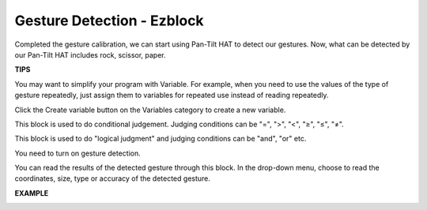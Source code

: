 Gesture Detection - Ezblock
===========================



Completed the gesture calibration, we can start using Pan-Tilt HAT to detect our gestures. Now, what can be detected by our Pan-Tilt HAT includes rock, scissor, paper.

.. image:: media/sp21hannn.jpg


**TIPS**


You may want to simplify your program with Variable. For example, when you need to use the values of the type of gesture repeatedly, just assign them to variables for repeated use instead of reading repeatedly.

.. image:: media/sp211111_162950.png

Click the Create variable button on the Variables category to create a new variable.

.. image:: media/sp211111_162846.png

This block is used to do conditional judgement. Judging conditions can be "=", ">", "<", "≥", "≤", "≠".

.. image:: media/sp211111_165042.png

This block is used to do "logical judgment" and judging conditions can be "and", "or" etc.

.. image:: media/sp211111_165029.png

You need to turn on gesture detection.

.. image:: media/sp211111_164954.png

You can read the results of the detected gesture through this block. In the drop-down menu, choose to read the coordinates, size, type or accuracy of the detected gesture.

.. image:: media/sp211111_165136.png


**EXAMPLE**

.. image:: media/sp211111_163648.png